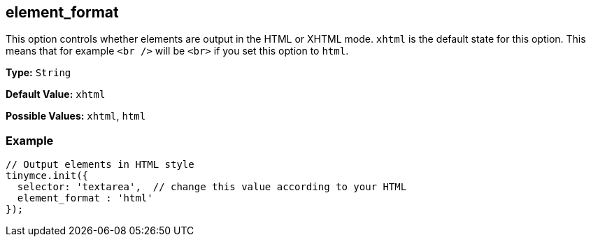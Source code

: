 [[element_format]]
== element_format

This option controls whether elements are output in the HTML or XHTML mode. `xhtml` is the default state for this option. This means that for example `<br />` will be `<br>` if you set this option to `html`.

*Type:* `String`

*Default Value:* `xhtml`

*Possible Values:* `xhtml`, `html`

=== Example

[source,js]
----
// Output elements in HTML style
tinymce.init({
  selector: 'textarea',  // change this value according to your HTML
  element_format : 'html'
});
----
